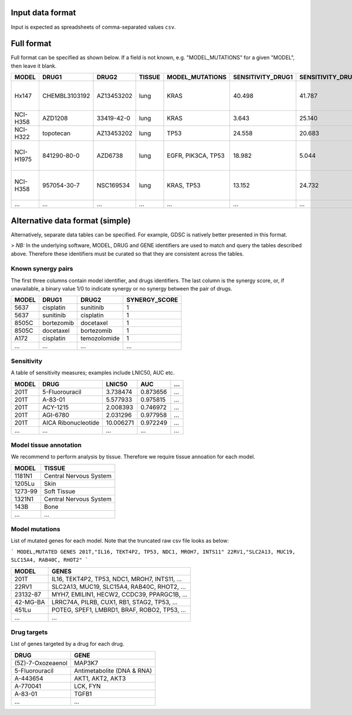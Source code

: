 .. _input-data:

**Input data format**
=====================

Input is expected as spreadsheets of comma-separated values ``csv``.


Full format
===========

Full format can be specified as shown below. If a field is not known, e.g. "MODEL_MUTATIONS" for a given "MODEL", then leave it blank.

+-----------+---------------+------------+--------+--------------------+-------------------+-------------------+---------------+--------------------------------------------------+----------------------------------------+
|     MODEL |         DRUG1 |      DRUG2 | TISSUE |    MODEL_MUTATIONS | SENSITIVITY_DRUG1 | SENSITIVITY_DRUG2 | SYNERGY_SCORE |                                    DRUG1_TARGETS |                          DRUG2_TARGETS |
+===========+===============+============+========+====================+===================+===================+===============+==================================================+========================================+
|     Hx147 | CHEMBL3103192 | AZ13453202 |   lung |               KRAS |            40.498 |            41.787 |      0.898170 | DAPK2, DAPK3, DYRK1B, DYRK4, DYRK6, FIST3, HI... |                                        |
+-----------+---------------+------------+--------+--------------------+-------------------+-------------------+---------------+--------------------------------------------------+----------------------------------------+
|  NCI-H358 |       AZD1208 | 33419-42-0 |   lung |               KRAS |             3.643 |            25.140 |      4.306900 |                                                  |                                        |
+-----------+---------------+------------+--------+--------------------+-------------------+-------------------+---------------+--------------------------------------------------+----------------------------------------+
|  NCI-H322 |     topotecan | AZ13453202 |   lung |               TP53 |            24.558 |            20.683 |      2.752007 |                                                  |                                        |
+-----------+---------------+------------+--------+--------------------+-------------------+-------------------+---------------+--------------------------------------------------+----------------------------------------+
| NCI-H1975 |   841290-80-0 |    AZD6738 |   lung | EGFR, PIK3CA, TP53 |            18.982 |             5.044 |     -2.048408 | ADCK4, AGMX1, ALK, ANKK1, ANKRD3, ARK5, ATK, ... | FRAP, FRAP1, FRAP2, MTOR, RAFT1, RAPT1 |
+-----------+---------------+------------+--------+--------------------+-------------------+-------------------+---------------+--------------------------------------------------+----------------------------------------+
|  NCI-H358 |   957054-30-7 |  NSC169534 |   lung |         KRAS, TP53 |            13.152 |            24.732 |      3.957847 | CLK2, CLK4, DYRK6, FIST3, FRAP, FRAP1, FRAP2,... |                                        |
+-----------+---------------+------------+--------+--------------------+-------------------+-------------------+---------------+--------------------------------------------------+----------------------------------------+
|       ... |           ... |        ... |    ... |                ... |               ... |               ... |           ... |                                              ... |                                    ... |
+-----------+---------------+------------+--------+--------------------+-------------------+-------------------+---------------+--------------------------------------------------+----------------------------------------+


Alternative data format (simple)
================================

Alternatively, separate data tables can be specified. For example, GDSC is natively better presented in this format.

> *NB:* In the underlying software, MODEL, DRUG and GENE identifiers are used to match and query the tables described above.
Therefore these identifiers must be curated so that they are consistent across the tables.

Known synergy pairs
-------------------

The first three columns contain model identifier, and drugs identifiers. The last column is the synergy score, or, if unavailable, a binary value 1/0 to indicate synergy or no synergy between the pair of drugs.

+-------+------------+--------------+---------------+
| MODEL | DRUG1      | DRUG2        | SYNERGY_SCORE |
+=======+============+==============+===============+
| 5637  | cisplatin  | sunitinib    | 1             |
+-------+------------+--------------+---------------+
| 5637  | sunitinib  | cisplatin    | 1             |
+-------+------------+--------------+---------------+
| 8505C | bortezomib | docetaxel    | 1             |
+-------+------------+--------------+---------------+
| 8505C | docetaxel  | bortezomib   | 1             |
+-------+------------+--------------+---------------+
| A172  | cisplatin  | temozolomide | 1             |
+-------+------------+--------------+---------------+
| ...   | ...        | ...          | ...           |
+-------+------------+--------------+---------------+


Sensitivity
-----------
A table of sensitivity measures; examples include LNIC50, AUC etc.

+-------+---------------------+-----------+----------+-----+
| MODEL | DRUG                | LNIC50    | AUC      | ... |
+=======+=====================+===========+==========+=====+
| 201T  | 5-Fluorouracil      | 3.738474  | 0.873656 | ... |
+-------+---------------------+-----------+----------+-----+
| 201T  | A-83-01             | 5.577933  | 0.975815 | ... |
+-------+---------------------+-----------+----------+-----+
| 201T  | ACY-1215            | 2.008393  | 0.746972 | ... |
+-------+---------------------+-----------+----------+-----+
| 201T  | AGI-6780            | 2.031296  | 0.977958 | ... |
+-------+---------------------+-----------+----------+-----+
| 201T  | AICA Ribonucleotide | 10.006271 | 0.972249 | ... |
+-------+---------------------+-----------+----------+-----+
| ...   | ...                 | ...       | ...      | ... |
+-------+---------------------+-----------+----------+-----+


Model tissue annotation
-----------------------
We recommend to perform analysis by tissue. Therefore we require tissue annoation for each model.

+---------+------------------------+
| MODEL   | TISSUE                 |
+=========+========================+
| 1181N1  | Central Nervous System |
+---------+------------------------+
| 1205Lu  | Skin                   |
+---------+------------------------+
| 1273-99 | Soft Tissue            |
+---------+------------------------+
| 1321N1  | Central Nervous System |
+---------+------------------------+
| 143B    | Bone                   |
+---------+------------------------+
| ...     | ...                    |
+---------+------------------------+

Model mutations
---------------
List of mutated genes for each model. Note that the truncated raw csv file looks as below:

```
MODEL,MUTATED GENES
201T,"IL16, TEKT4P2, TP53, NDC1, MROH7, INTS11"
22RV1,"SLC2A13, MUC19, SLC15A4, RAB40C, RHOT2"
```

+----------+-----------------------------------------------+
| MODEL    | GENES                                         |
+==========+===============================================+
| 201T     | IL16, TEKT4P2, TP53, NDC1, MROH7, INTS11, ... |
+----------+-----------------------------------------------+
| 22RV1    | SLC2A13, MUC19, SLC15A4, RAB40C, RHOT2, ...   |
+----------+-----------------------------------------------+
| 23132-87 | MYH7, EMILIN1, HECW2, CCDC39, PPARGC1B, ...   |
+----------+-----------------------------------------------+
| 42-MG-BA | LRRC74A, PILRB, CUX1, RB1, STAG2, TP53, ...   |
+----------+-----------------------------------------------+
| 451Lu    | POTEG, SPEF1, LMBRD1, BRAF, ROBO2, TP53, ...  |
+----------+-----------------------------------------------+
| ...      | ...                                           |
+----------+-----------------------------------------------+

Drug targets
------------
List of genes targeted by a drug for each drug.

+-------------------+----------------------------+
| DRUG              | GENE                       |
+===================+============================+
| (5Z)-7-Oxozeaenol | MAP3K7                     |
+-------------------+----------------------------+
| 5-Fluorouracil    | Antimetabolite (DNA & RNA) |
+-------------------+----------------------------+
| A-443654          | AKT1, AKT2, AKT3           |
+-------------------+----------------------------+
| A-770041          | LCK, FYN                   |
+-------------------+----------------------------+
| A-83-01           | TGFB1                      |
+-------------------+----------------------------+
| ...               | ...                        |
+-------------------+----------------------------+


